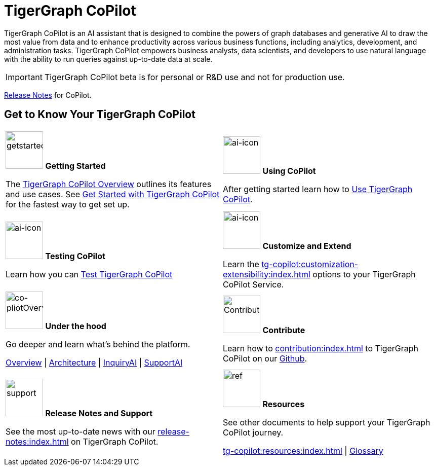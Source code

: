 = TigerGraph CoPilot
:experimental:
:page-aliases: copilot-overview.adoc

TigerGraph CoPilot is an AI assistant that is designed to combine the powers of graph databases and generative AI to draw the most value from data and to enhance productivity across various business functions, including analytics, development, and administration tasks. TigerGraph CoPilot empowers business analysts, data scientists, and developers to use natural language with the ability to run queries against up-to-date data at scale.

[IMPORTANT]
====
TigerGraph CoPilot beta is for personal or R&D use and not for production use. 
====

xref:release-notes:index.adoc[Release Notes] for CoPilot.

== Get to Know Your TigerGraph CoPilot

[.home-card,cols="2",grid=none,frame=none, separator=¦]
|===
¦
image:getstarted-homecard.png[alt=getstarted,width=74,height=74]
*Getting Started*

The xref:tg-copilot:intro:overview.adoc[TigerGraph CoPilot Overview] outlines its features and use cases.
See xref:tg-copilot:getstarted:index.adoc[Get Started with TigerGraph CoPilot] for the fastest way to get set up.


¦
image:TG_Icon_Library-154.png[alt=ai-icon,width=74,height=74]
*Using CoPilot*

After getting started learn how to xref:using-copilot:index.adoc[Use TigerGraph CoPilot].

¦
image:TG_Icon_Library-23.png[alt=ai-icon,width=74,height=74]
*Testing CoPilot*

Learn how you can xref:tg-copilot:testing:index.adoc[Test TigerGraph CoPilot]

¦
image:TG_Icon_Library-161.png[alt=ai-icon,width=74,height=74]
*Customize and Extend*

Learn the xref:tg-copilot:customization-extensibility:index.adoc[] options to your TigerGraph CoPilot Service.

¦
image:design-database-homecard.png[alt=co-pliotOverview,width=74,height=74]
*Under the hood*

Go deeper and learn what’s behind the platform.

xref:tg-copilot:intro:overview.adoc[Overview] |
xref:tg-copilot:intro:architecture-overview.adoc[Architecture] |
xref:tg-copilot:intro:inquiryai-overview.adoc[InquiryAI] |
xref:tg-copilot:intro:supportai-overview.adoc[SupportAI]

¦
image:TG_Icon_Library-107.png[alt=Contribution,width=74,height=74]
*Contribute*

Learn how to xref:contribution:index.adoc[] to TigerGraph CoPilot on our https://github.com/tigergraph/CoPilot/blob/main/docs/Contributing.md[Github].

¦
image:documentation-homecard.png[alt=support,width=74,height=74]
*Release Notes and Support*

See the most up-to-date news with our xref:release-notes:index.adoc[] on TigerGraph CoPilot.


¦
image:reference-homecard.png[alt=ref,width=74,height=74]
*Resources*

See other documents to help support your TigerGraph CoPilot journey.

xref:tg-copilot:resources:index.adoc[] |
xref:tg-copilot:resources:glossary.adoc[Glossary]

|===
